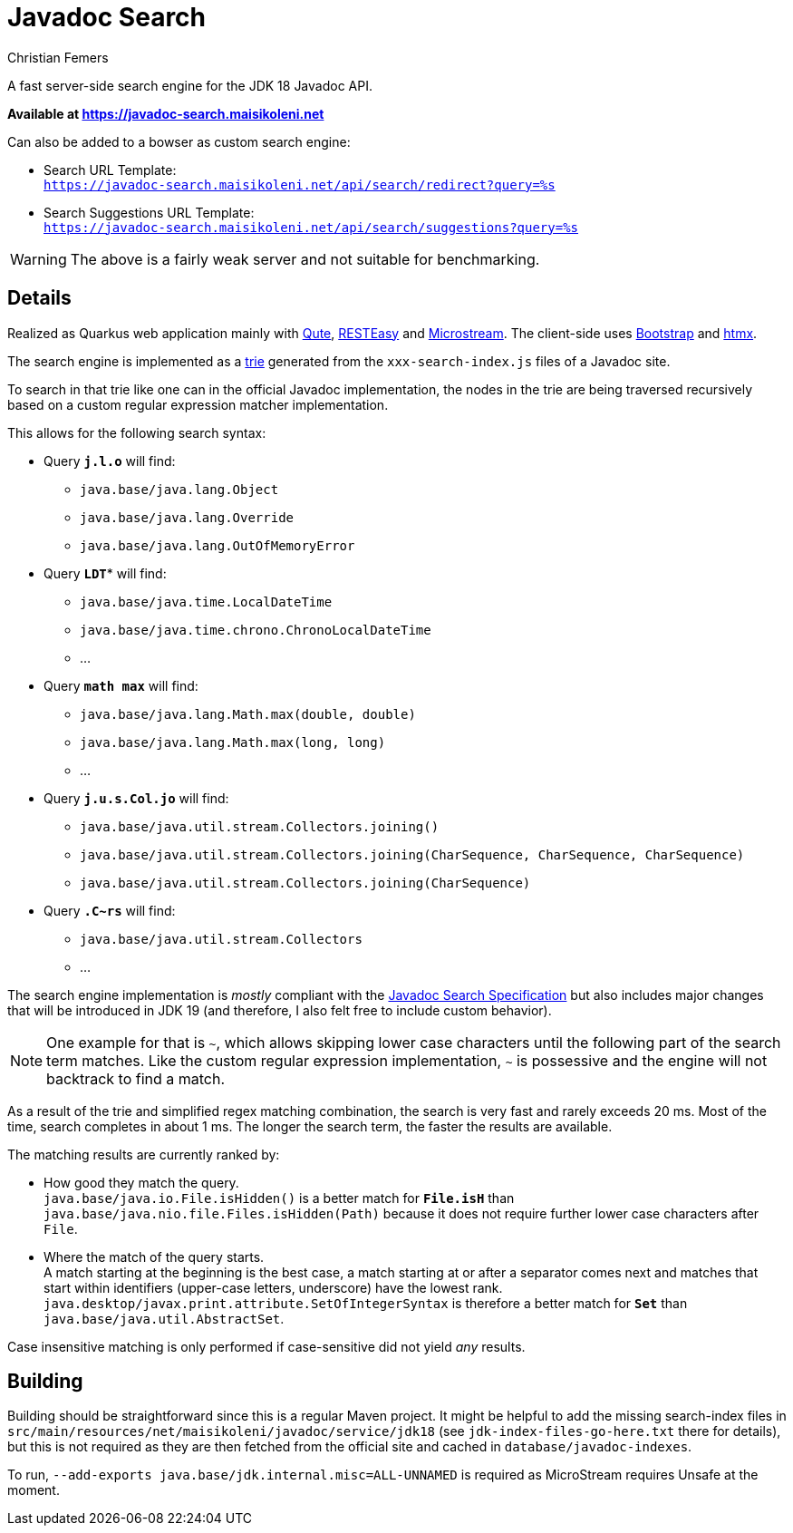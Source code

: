 :encoding: utf-8
:lang: en
:title: Javadoc Search
:description: Fast Server-side Search Engine for Javadoc API
:keywords: search, java, api, search-engine, maven, regular-expression, trie, javadoc, search-algorithm, qute, quarkus
:author: Christian Femers
:showtitle:
:icons: font

= Javadoc Search

A fast server-side search engine for the JDK 18 Javadoc API.

*Available at https://javadoc-search.maisikoleni.net*

Can also be added to a bowser as custom search engine:

- Search URL Template: +
  `https://javadoc-search.maisikoleni.net/api/search/redirect?query=%s`
- Search Suggestions URL Template: +
  `https://javadoc-search.maisikoleni.net/api/search/suggestions?query=%s`

[WARNING]
====
The above is a fairly weak server and not suitable for benchmarking.
====

== Details

Realized as Quarkus web application mainly with https://quarkus.io/guides/qute[Qute],
https://quarkus.io/guides/resteasy[RESTEasy] and https://microstream.one/platforms/microstream-for-java/[Microstream].
The client-side uses https://getbootstrap.com[Bootstrap] and https://htmx.org[htmx].

The search engine is implemented as a https://en.wikipedia.org/wiki/Trie[trie]
generated from the `xxx-search-index.js` files of a Javadoc site.

To search in that trie like one can in the official Javadoc implementation,
the nodes in the trie are being traversed recursively
based on a custom regular expression matcher implementation.

This allows for the following search syntax:

- Query `*j.l.o*` will find:
   * `java.base/java.lang.Object`
   * `java.base/java.lang.Override`
   * `java.base/java.lang.OutOfMemoryError`
- Query `*LDT*`* will find:
   * `java.base/java.time.LocalDateTime`
   * `java.base/java.time.chrono.ChronoLocalDateTime`
   * ...
- Query `*math max*` will find:
   * `java.base/java.lang.Math.max(double, double)`
   * `java.base/java.lang.Math.max(long, long)`
   * ...
- Query `*j.u.s.Col.jo*` will find:
   * `java.base/java.util.stream.Collectors.joining()`
   * `java.base/java.util.stream.Collectors.joining(CharSequence, CharSequence, CharSequence)`
   * `java.base/java.util.stream.Collectors.joining(CharSequence)`
- Query `*.C~rs*` will find:
   * `java.base/java.util.stream.Collectors`
   * ...

The search engine implementation is _mostly_ compliant with the
https://docs.oracle.com/en/java/javase/18/docs/specs/javadoc/javadoc-search-spec.html[Javadoc Search Specification]
but also includes major changes that will be introduced in JDK 19
(and therefore, I also felt free to include custom behavior).

[NOTE]
====
One example for that is `~`, which allows skipping lower case characters
until the following part of the search term matches.
Like the custom regular expression implementation, `~` is possessive
and the engine will not backtrack to find a match.
====

As a result of the trie and simplified regex matching combination,
the search is very fast and rarely exceeds 20 ms.
Most of the time, search completes in about 1 ms.
The longer the search term, the faster the results are available.

The matching results are currently ranked by:

- How good they match the query. +
  `java.base/java.io.File.isHidden()` is a better match for `*File.isH*`
  than `java.base/java.nio.file.Files.isHidden(Path)` because
  it does not require further lower case characters after `File`.
- Where the match of the query starts. +
  A match starting at the beginning is the best case, a match starting
  at or after a separator comes next and matches that start
  within identifiers (upper-case letters, underscore) have the lowest rank.
  `java.desktop/javax.print.attribute.SetOfIntegerSyntax`
  is therefore a better match for `*Set*`
  than `java.base/java.util.AbstractSet`.

Case insensitive matching is only performed
if case-sensitive did not yield _any_ results.

== Building

Building should be straightforward since this is a regular Maven project.
It might be helpful to add the missing search-index files
in `src/main/resources/net/maisikoleni/javadoc/service/jdk18`
(see `jdk-index-files-go-here.txt` there for details), but this is not required
as they are then fetched from the official site and cached in `database/javadoc-indexes`.

To run, `--add-exports java.base/jdk.internal.misc=ALL-UNNAMED` is required
as MicroStream requires Unsafe at the moment.
